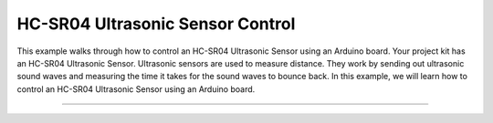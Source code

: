 .. _hc_sr04_ultrasonic_sensor_control:

HC-SR04 Ultrasonic Sensor Control
=================================

This example walks through how to control an HC-SR04 Ultrasonic Sensor
using an Arduino board. Your project kit has an HC-SR04 Ultrasonic Sensor.
Ultrasonic sensors are used to measure distance. They work by sending out
ultrasonic sound waves and measuring the time it takes for the sound waves
to bounce back. In this example, we will learn how to control an HC-SR04
Ultrasonic Sensor using an Arduino board.

--------------

.. whole-literal-include:: ../../examples/hc_sr04_ultrasonic_sensor.ino
    :language: cpp